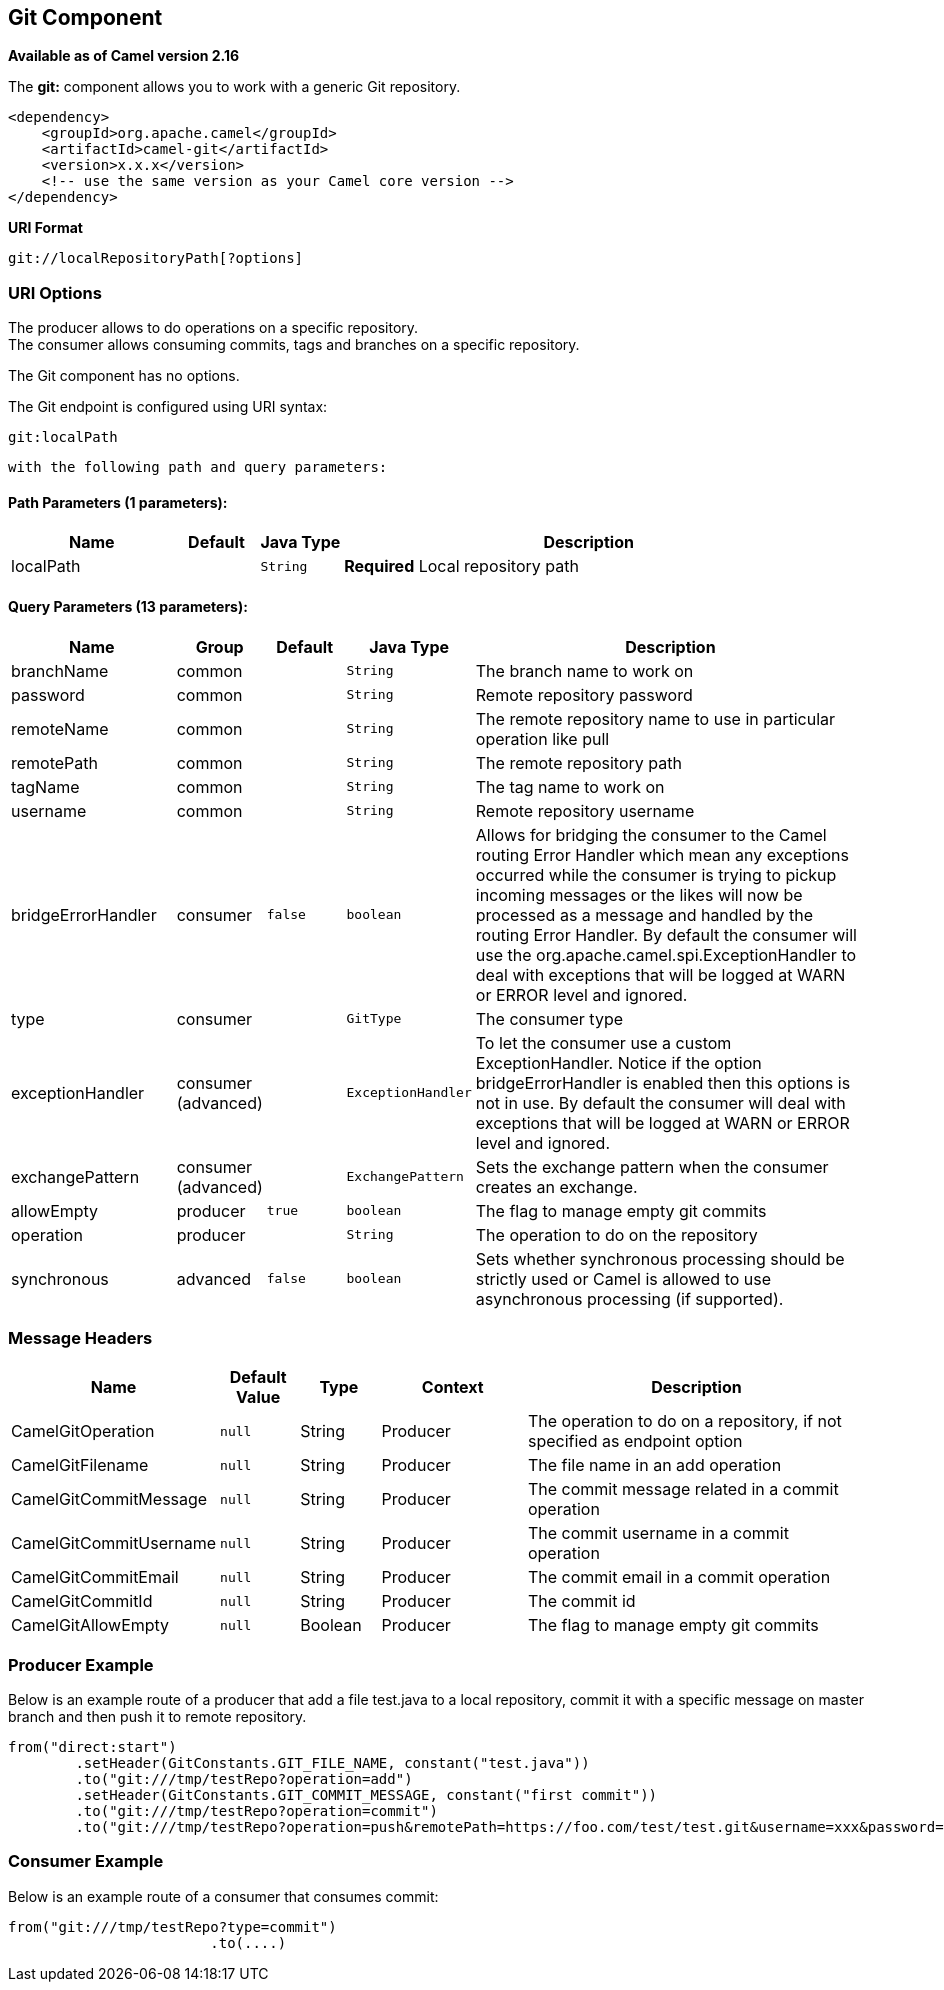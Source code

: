 ## Git Component

*Available as of Camel version 2.16*

The *git:* component allows you to work with a generic Git repository. 

[source,xml]
------------------------------------------------------------
<dependency>
    <groupId>org.apache.camel</groupId>
    <artifactId>camel-git</artifactId>
    <version>x.x.x</version>
    <!-- use the same version as your Camel core version -->
</dependency>
------------------------------------------------------------

*URI Format*

[source,java]
-----------------------------------
git://localRepositoryPath[?options]
-----------------------------------

### URI Options

The producer allows to do operations on a specific repository. +
The consumer allows consuming commits, tags and branches on a specific
repository.


// component options: START
The Git component has no options.
// component options: END




// endpoint options: START
The Git endpoint is configured using URI syntax:

    git:localPath

  with the following path and query parameters:

#### Path Parameters (1 parameters):

[width="100%",cols="2,1,1m,6",options="header"]
|=======================================================================
| Name | Default | Java Type | Description
| localPath |  | String | *Required* Local repository path
|=======================================================================

#### Query Parameters (13 parameters):

[width="100%",cols="2,1,1m,1m,5",options="header"]
|=======================================================================
| Name | Group | Default | Java Type | Description
| branchName | common |  | String | The branch name to work on
| password | common |  | String | Remote repository password
| remoteName | common |  | String | The remote repository name to use in particular operation like pull
| remotePath | common |  | String | The remote repository path
| tagName | common |  | String | The tag name to work on
| username | common |  | String | Remote repository username
| bridgeErrorHandler | consumer | false | boolean | Allows for bridging the consumer to the Camel routing Error Handler which mean any exceptions occurred while the consumer is trying to pickup incoming messages or the likes will now be processed as a message and handled by the routing Error Handler. By default the consumer will use the org.apache.camel.spi.ExceptionHandler to deal with exceptions that will be logged at WARN or ERROR level and ignored.
| type | consumer |  | GitType | The consumer type
| exceptionHandler | consumer (advanced) |  | ExceptionHandler | To let the consumer use a custom ExceptionHandler. Notice if the option bridgeErrorHandler is enabled then this options is not in use. By default the consumer will deal with exceptions that will be logged at WARN or ERROR level and ignored.
| exchangePattern | consumer (advanced) |  | ExchangePattern | Sets the exchange pattern when the consumer creates an exchange.
| allowEmpty | producer | true | boolean | The flag to manage empty git commits
| operation | producer |  | String | The operation to do on the repository
| synchronous | advanced | false | boolean | Sets whether synchronous processing should be strictly used or Camel is allowed to use asynchronous processing (if supported).
|=======================================================================
// endpoint options: END




### Message Headers

[width="100%",cols="10%,10%,10%,20%,50%",options="header",]
|=======================================================================
|Name |Default Value |Type |Context |Description

|CamelGitOperation |`null` |String |Producer |The operation to do on a repository, if not specified as endpoint option

|CamelGitFilename |`null` |String |Producer |The file name in an add operation

|CamelGitCommitMessage |`null` |String |Producer |The commit message related in a commit operation

|CamelGitCommitUsername |`null` |String |Producer |The commit username in a commit operation

|CamelGitCommitEmail |`null` |String |Producer |The commit email in a commit operation

|CamelGitCommitId |`null` |String |Producer |The commit id

|CamelGitAllowEmpty |`null` |Boolean |Producer |The flag to manage empty git commits

|=======================================================================

### Producer Example

Below is an example route of a producer that add a file test.java to a
local repository, commit it with a specific message on master branch and
then push it to remote repository.

[source,java]
--------------------------------------------------------------------------------------------------------------------
from("direct:start")
        .setHeader(GitConstants.GIT_FILE_NAME, constant("test.java"))
        .to("git:///tmp/testRepo?operation=add")
        .setHeader(GitConstants.GIT_COMMIT_MESSAGE, constant("first commit"))
        .to("git:///tmp/testRepo?operation=commit")
        .to("git:///tmp/testRepo?operation=push&remotePath=https://foo.com/test/test.git&username=xxx&password=xxx")
--------------------------------------------------------------------------------------------------------------------

### Consumer Example

Below is an example route of a consumer that consumes commit:

[source,java]
---------------------------------------
from("git:///tmp/testRepo?type=commit")
                        .to(....)
---------------------------------------
